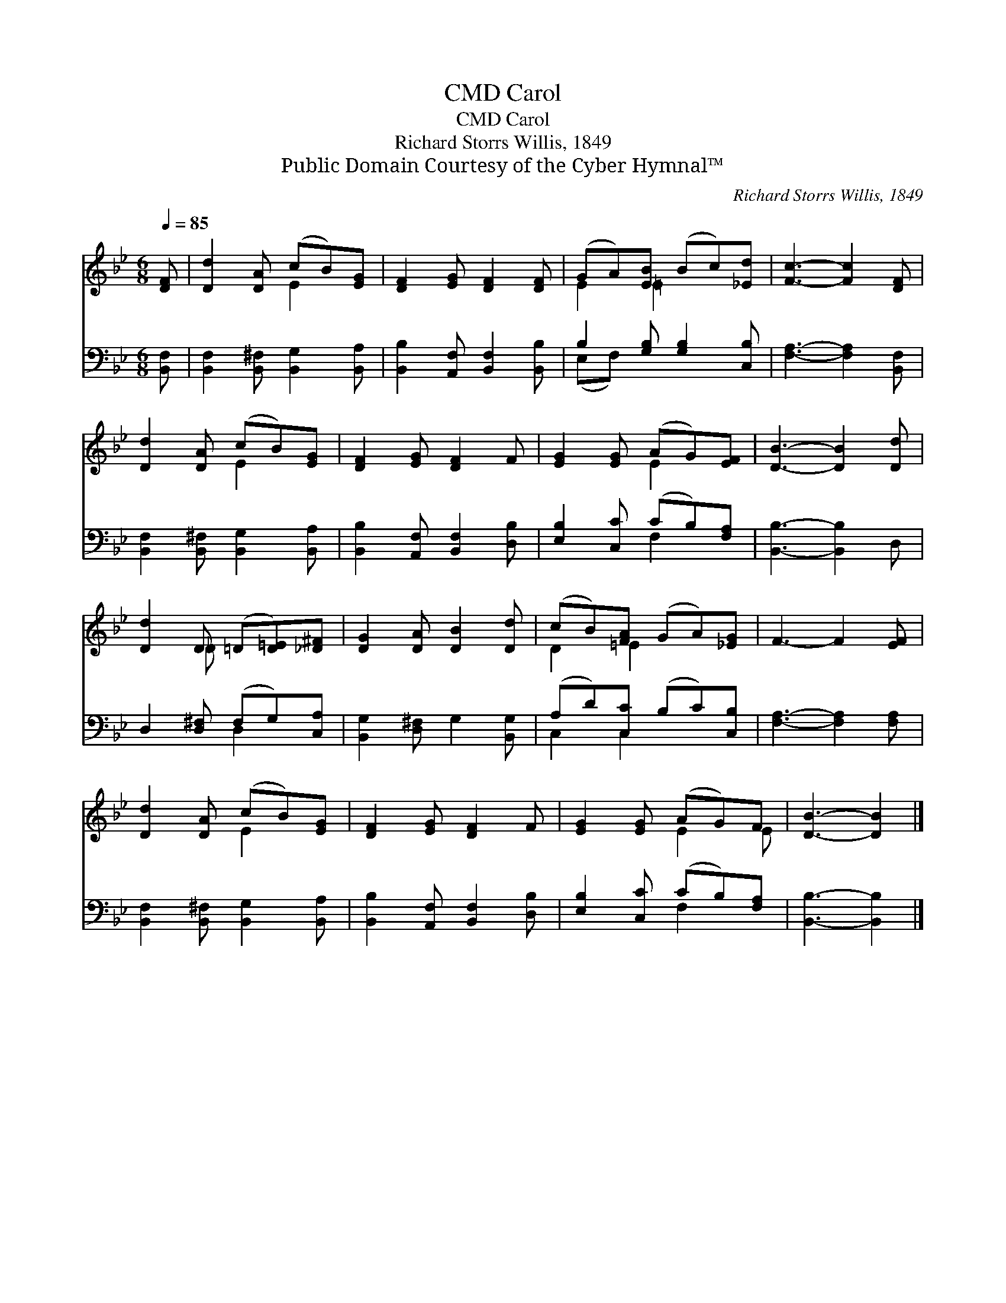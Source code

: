 X:1
T:Carol, CMD
T:Carol, CMD
T:Richard Storrs Willis, 1849
T:Public Domain Courtesy of the Cyber Hymnal™
C:Richard Storrs Willis, 1849
Z:Public Domain
Z:Courtesy of the Cyber Hymnal™
%%score ( 1 2 ) ( 3 4 )
L:1/8
Q:1/4=85
M:6/8
K:Bb
V:1 treble 
V:2 treble 
V:3 bass 
V:4 bass 
V:1
 [DF] | [Dd]2 [DA] (cB)[EG] | [DF]2 [EG] [DF]2 [DF] | (GA)[EB] (Bc)[_Ed] | [Fc]3- [Fc]2 [DF] | %5
 [Dd]2 [DA] (cB)[EG] | [DF]2 [EG] [DF]2 F | [EG]2 [EG] (AG)[EF] | [DB]3- [DB]2 [Dd] | %9
 [Dd]2 D (=D[D=E])[_D^F] | [DG]2 [DA] [DB]2 [Dd] | (cB)[FA] (GA)[_EG] | F3- F2 [EF] | %13
 [Dd]2 [DA] (cB)[EG] | [DF]2 [EG] [DF]2 F | [EG]2 [EG] (AG)F | [DB]3- [DB]2 |] %17
V:2
 x | x3 E2 x | x6 | E2 =E2 x2 | x6 | x3 E2 x | x6 | x3 E2 x | x6 | x2 _D x3 | x6 | D2 =E2 x2 | x6 | %13
 x3 E2 x | x6 | x3 E2 E | x5 |] %17
V:3
 [B,,F,] | [B,,F,]2 [B,,^F,] [B,,G,]2 [B,,A,] | [B,,B,]2 [A,,F,] [B,,F,]2 [B,,B,] | %3
 B,2 [G,B,] [G,B,]2 [C,B,] | [F,A,]3- [F,A,]2 [B,,F,] | [B,,F,]2 [B,,^F,] [B,,G,]2 [B,,A,] | %6
 [B,,B,]2 [A,,F,] [B,,F,]2 [D,B,] | [E,B,]2 [C,C] (CB,)[F,A,] | [B,,B,]3- [B,,B,]2 D, | %9
 D,2 [D,^F,] (F,G,)[C,A,] | [B,,G,]2 [D,^F,] G,2 [B,,G,] | (A,D)[C,C] (B,C)[C,B,] | %12
 [F,A,]3- [F,A,]2 [F,A,] | [B,,F,]2 [B,,^F,] [B,,G,]2 [B,,A,] | [B,,B,]2 [A,,F,] [B,,F,]2 [D,B,] | %15
 [E,B,]2 [C,C] (CB,)[F,A,] | [B,,B,]3- [B,,B,]2 |] %17
V:4
 x | x6 | x6 | (E,F,) x4 | x6 | x6 | x6 | x3 F,2 x | x6 | x3 D,2 x | x6 | C,2 C,2 x2 | x6 | x6 | %14
 x6 | x3 F,2 x | x5 |] %17

